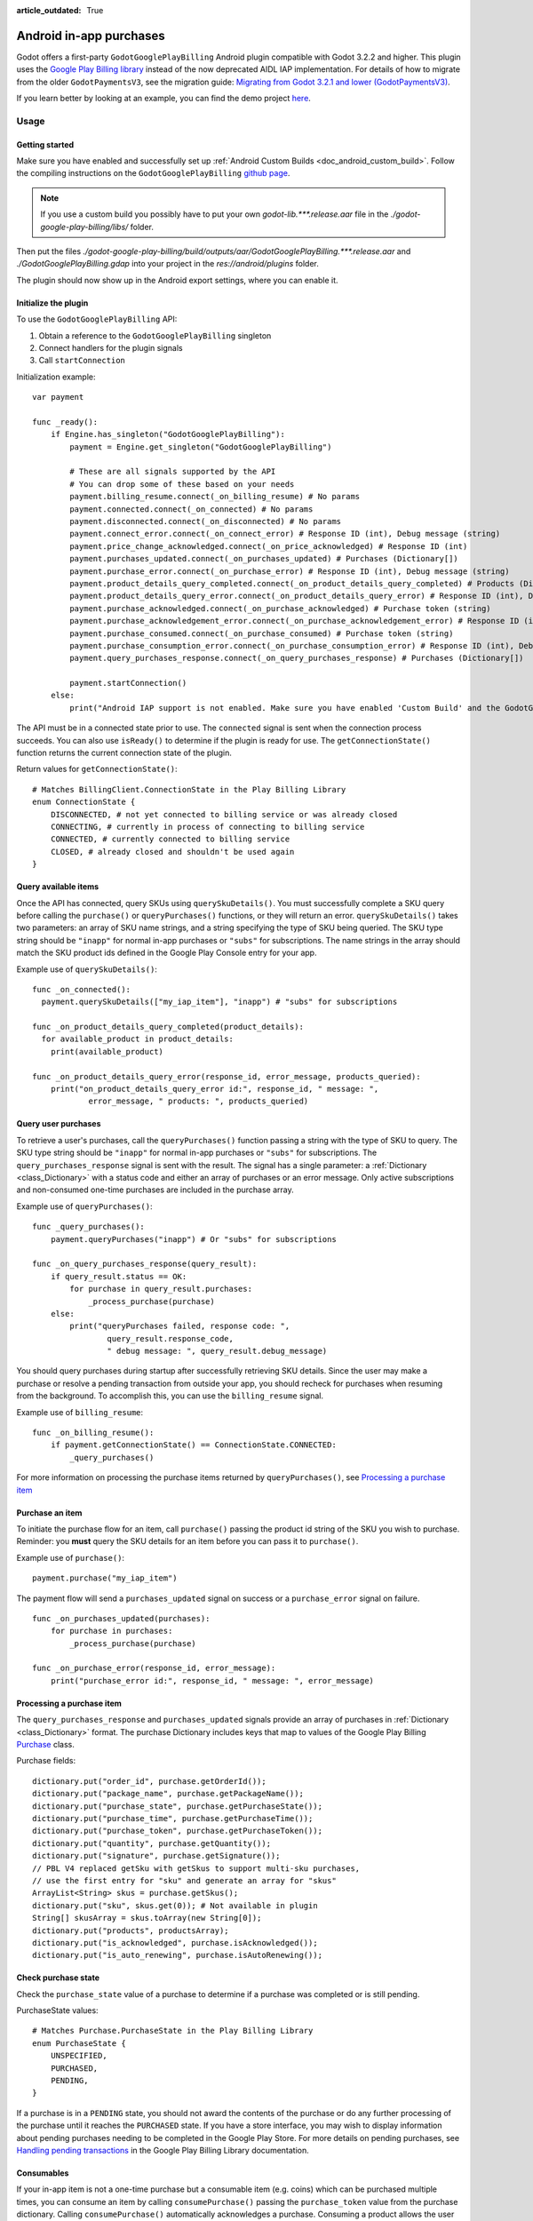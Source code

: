 :article_outdated: True

.. _doc_android_in_app_purchases:

Android in-app purchases
========================

Godot offers a first-party ``GodotGooglePlayBilling`` Android plugin compatible with Godot 3.2.2 and higher.
This plugin uses the `Google Play Billing library <https://developer.android.com/google/play/billing>`__
instead of the now deprecated AIDL IAP implementation. For details of how to migrate from the older
``GodotPaymentsV3``, see the migration guide: `Migrating from Godot 3.2.1 and lower (GodotPaymentsV3)`_.

If you learn better by looking at an example, you can find the demo project
`here <https://github.com/godotengine/godot-demo-projects/tree/master/mobile/android_iap>`__.


Usage
-----

Getting started
***************

Make sure you have enabled and successfully set up :ref:`Android Custom Builds <doc_android_custom_build>`.
Follow the compiling instructions on the ``GodotGooglePlayBilling`` `github page <https://github.com/godotengine/godot-google-play-billing>`__.

.. note::

    If you use a custom build you possibly have to put your own `godot-lib.***.release.aar` file in the `./godot-google-play-billing/libs/` folder.

Then put the files `./godot-google-play-billing/build/outputs/aar/GodotGooglePlayBilling.***.release.aar` and `./GodotGooglePlayBilling.gdap` into your project in the `res://android/plugins` folder.

The plugin should now show up in the Android export settings, where you can enable it.


Initialize the plugin
*********************

To use the ``GodotGooglePlayBilling`` API: 

1. Obtain a reference to the ``GodotGooglePlayBilling`` singleton
2. Connect handlers for the plugin signals
3. Call ``startConnection``

Initialization example:

::

    var payment

    func _ready():
        if Engine.has_singleton("GodotGooglePlayBilling"):
            payment = Engine.get_singleton("GodotGooglePlayBilling")

            # These are all signals supported by the API
            # You can drop some of these based on your needs
            payment.billing_resume.connect(_on_billing_resume) # No params
            payment.connected.connect(_on_connected) # No params
            payment.disconnected.connect(_on_disconnected) # No params
            payment.connect_error.connect(_on_connect_error) # Response ID (int), Debug message (string)
            payment.price_change_acknowledged.connect(_on_price_acknowledged) # Response ID (int)
            payment.purchases_updated.connect(_on_purchases_updated) # Purchases (Dictionary[])
            payment.purchase_error.connect(_on_purchase_error) # Response ID (int), Debug message (string)
            payment.product_details_query_completed.connect(_on_product_details_query_completed) # Products (Dictionary[])
            payment.product_details_query_error.connect(_on_product_details_query_error) # Response ID (int), Debug message (string), Queried SKUs (string[])
            payment.purchase_acknowledged.connect(_on_purchase_acknowledged) # Purchase token (string)
            payment.purchase_acknowledgement_error.connect(_on_purchase_acknowledgement_error) # Response ID (int), Debug message (string), Purchase token (string)
            payment.purchase_consumed.connect(_on_purchase_consumed) # Purchase token (string)
            payment.purchase_consumption_error.connect(_on_purchase_consumption_error) # Response ID (int), Debug message (string), Purchase token (string)
            payment.query_purchases_response.connect(_on_query_purchases_response) # Purchases (Dictionary[])

            payment.startConnection()
        else:
            print("Android IAP support is not enabled. Make sure you have enabled 'Custom Build' and the GodotGooglePlayBilling plugin in your Android export settings! IAP will not work.")

The API must be in a connected state prior to use. The ``connected`` signal is sent
when the connection process succeeds. You can also use ``isReady()`` to determine if the plugin
is ready for use. The ``getConnectionState()`` function returns the current connection state
of the plugin.

Return values for ``getConnectionState()``:

::

    # Matches BillingClient.ConnectionState in the Play Billing Library
    enum ConnectionState {
        DISCONNECTED, # not yet connected to billing service or was already closed
        CONNECTING, # currently in process of connecting to billing service
        CONNECTED, # currently connected to billing service
        CLOSED, # already closed and shouldn't be used again
    }


Query available items
*********************

Once the API has connected, query SKUs using ``querySkuDetails()``. You must successfully complete
a SKU query before calling the ``purchase()`` or ``queryPurchases()`` functions,
or they will return an error. ``querySkuDetails()`` takes two parameters: an array
of SKU name strings, and a string specifying the type of SKU being queried.
The SKU type string should be ``"inapp"`` for normal in-app purchases or ``"subs"`` for subscriptions.
The name strings in the array should match the SKU product ids defined in the Google Play Console entry
for your app.

Example use of ``querySkuDetails()``:

::

    func _on_connected():
      payment.querySkuDetails(["my_iap_item"], "inapp") # "subs" for subscriptions

    func _on_product_details_query_completed(product_details):
      for available_product in product_details:
        print(available_product)

    func _on_product_details_query_error(response_id, error_message, products_queried):
        print("on_product_details_query_error id:", response_id, " message: ",
                error_message, " products: ", products_queried)


Query user purchases
********************

To retrieve a user's purchases, call the ``queryPurchases()`` function passing
a string with the type of SKU to query. The SKU type string should be
``"inapp"`` for normal in-app purchases or ``"subs"`` for subscriptions.
The ``query_purchases_response`` signal is sent with the result. 
The signal has a single parameter: a :ref:`Dictionary <class_Dictionary>` with
a status code and either an array of purchases or an error message.
Only active subscriptions and non-consumed one-time purchases are
included in the purchase array.

Example use of ``queryPurchases()``:

::

    func _query_purchases():
        payment.queryPurchases("inapp") # Or "subs" for subscriptions

    func _on_query_purchases_response(query_result):
        if query_result.status == OK:
            for purchase in query_result.purchases:
                _process_purchase(purchase)
        else:
            print("queryPurchases failed, response code: ",
                    query_result.response_code,
                    " debug message: ", query_result.debug_message)


You should query purchases during startup after successfully retrieving SKU details.
Since the user may make a purchase or resolve a pending transaction from
outside your app, you should recheck for purchases when resuming from the
background. To accomplish this, you can use the ``billing_resume`` signal.

Example use of ``billing_resume``:

::

    func _on_billing_resume():
        if payment.getConnectionState() == ConnectionState.CONNECTED:
            _query_purchases()


For more information on processing the purchase items returned by
``queryPurchases()``, see `Processing a purchase item`_


Purchase an item
****************

To initiate the purchase flow for an item, call ``purchase()`` passing the
product id string of the SKU you wish to purchase.
Reminder: you **must** query the SKU details for an item before you can
pass it to ``purchase()``.

Example use of ``purchase()``:

::

    payment.purchase("my_iap_item")


The payment flow will send a ``purchases_updated`` signal on success or a
``purchase_error`` signal on failure.

::

    func _on_purchases_updated(purchases):
        for purchase in purchases:
            _process_purchase(purchase)

    func _on_purchase_error(response_id, error_message):
        print("purchase_error id:", response_id, " message: ", error_message)


Processing a purchase item
**************************

The ``query_purchases_response`` and ``purchases_updated`` signals provide an array
of purchases in :ref:`Dictionary <class_Dictionary>` format. The purchase Dictionary
includes keys that map to values of the Google Play Billing
`Purchase <https://developer.android.com/reference/com/android/billingclient/api/Purchase>`_ class.

Purchase fields:

::

    dictionary.put("order_id", purchase.getOrderId());
    dictionary.put("package_name", purchase.getPackageName());
    dictionary.put("purchase_state", purchase.getPurchaseState());
    dictionary.put("purchase_time", purchase.getPurchaseTime());
    dictionary.put("purchase_token", purchase.getPurchaseToken());
    dictionary.put("quantity", purchase.getQuantity());
    dictionary.put("signature", purchase.getSignature());
    // PBL V4 replaced getSku with getSkus to support multi-sku purchases,
    // use the first entry for "sku" and generate an array for "skus"
    ArrayList<String> skus = purchase.getSkus();
    dictionary.put("sku", skus.get(0)); # Not available in plugin
    String[] skusArray = skus.toArray(new String[0]);
    dictionary.put("products", productsArray);
    dictionary.put("is_acknowledged", purchase.isAcknowledged());
    dictionary.put("is_auto_renewing", purchase.isAutoRenewing());


Check purchase state
********************

Check the ``purchase_state`` value of a purchase to determine if a 
purchase was completed or is still pending.

PurchaseState values:

::

    # Matches Purchase.PurchaseState in the Play Billing Library
    enum PurchaseState {
        UNSPECIFIED, 
        PURCHASED, 
        PENDING,
    }


If a purchase is in a ``PENDING`` state, you should not award the contents of the
purchase or do any further processing of the purchase until it reaches the
``PURCHASED`` state. If you have a store interface, you may wish to display
information about pending purchases needing to be completed in the Google Play Store.
For more details on pending purchases, see
`Handling pending transactions <https://developer.android.com/google/play/billing/integrate#pending>`_
in the Google Play Billing Library documentation.


Consumables
***********

If your in-app item is not a one-time purchase but a consumable item (e.g. coins) which can be purchased
multiple times, you can consume an item by calling ``consumePurchase()`` passing
the ``purchase_token`` value from the purchase dictionary.
Calling ``consumePurchase()`` automatically acknowledges a purchase.
Consuming a product allows the user to purchase it again, it will no longer appear 
in subsequent ``queryPurchases()`` calls unless it is repurchased.

Example use of ``consumePurchase()``:

::

    func _process_purchase(purchase):
        if "my_consumable_iap_item" in purchase.products and purchase.purchase_state == PurchaseState.PURCHASED:
            # Add code to store payment so we can reconcile the purchase token
            # in the completion callback against the original purchase
            payment.consumePurchase(purchase.purchase_token)

    func _on_purchase_consumed(purchase_token):
        _handle_purchase_token(purchase_token, true)

    func _on_purchase_consumption_error(response_id, error_message, purchase_token):
        print("_on_purchase_consumption_error id:", response_id,
                " message: ", error_message)
        _handle_purchase_token(purchase_token, false)

    # Find the sku associated with the purchase token and award the
    # product if successful
    func _handle_purchase_token(purchase_token, purchase_successful):
        # check/award logic, remove purchase from tracking list


Acknowledging purchases
***********************

If your in-app item is a one-time purchase, you must acknowledge the purchase by
calling the ``acknowledgePurchase()`` function, passing the ``purchase_token``
value from the purchase dictionary. If you do not acknowledge a purchase within
three days, the user automatically receives a refund, and Google Play revokes the purchase.
If you are calling ``comsumePurchase()`` it automatically acknowledges the purchase and
you do not need to call ``acknowledgePurchase()``.

Example use of ``acknowledgePurchase()``:

::

    func _process_purchase(purchase):
        if "my_one_time_iap_item" in purchase.products and \
                purchase.purchase_state == PurchaseState.PURCHASED and \
                not purchase.is_acknowledged:
            # Add code to store payment so we can reconcile the purchase token
            # in the completion callback against the original purchase
            payment.acknowledgePurchase(purchase.purchase_token)

    func _on_purchase_acknowledged(purchase_token):
        _handle_purchase_token(purchase_token, true)

    func _on_purchase_acknowledgement_error(response_id, error_message, purchase_token):
        print("_on_purchase_acknowledgement_error id: ", response_id,
                " message: ", error_message)
        _handle_purchase_token(purchase_token, false)

    # Find the sku associated with the purchase token and award the
    # product if successful
    func _handle_purchase_token(purchase_token, purchase_successful):
        # check/award logic, remove purchase from tracking list


Subscriptions
*************

Subscriptions work mostly like regular in-app items. Use ``"subs"`` as the second
argument to ``querySkuDetails()`` to get subscription details. Pass ``"subs"``
to ``queryPurchases()`` to get subscription purchase details.

You can check ``is_auto_renewing`` in the a subscription purchase
returned from ``queryPurchases()`` to see if a user has cancelled an
auto-renewing subscription.

You need to acknowledge new subscription purchases, but not automatic
subscription renewals.

If you support upgrading or downgrading between different subscription levels,
you should use ``updateSubscription()`` to use the subscription update flow to
change an active subscription. Like ``purchase()``, results are returned by the
``purchases_updated`` and ``purchase_error`` signals.
There are three parameters to ``updateSubscription()``:

1. The purchase token of the currently active subscription
2. The product id string of the subscription SKU to change to
3. The proration mode to apply to the subscription.

The proration values are defined as:

::

    enum SubscriptionProrationMode {
        # Replacement takes effect immediately, and the remaining time 
        # will be prorated and credited to the user.
        IMMEDIATE_WITH_TIME_PRORATION = 1,
        # Replacement takes effect immediately, and the billing cycle remains the same. 
        # The price for the remaining period will be charged. 
        # This option is only available for subscription upgrade.
        IMMEDIATE_AND_CHARGE_PRORATED_PRICE,
        # Replacement takes effect immediately, and the new price will be charged on
        # next recurrence time. The billing cycle stays the same.
        IMMEDIATE_WITHOUT_PRORATION,
        # Replacement takes effect when the old plan expires, and the new price
        # will be charged at the same time.
        DEFERRED,
        # Replacement takes effect immediately, and the user is charged full price
        # of new plan and is given a full billing cycle of subscription,
        # plus remaining prorated time from the old plan.
        IMMEDIATE_AND_CHARGE_FULL_PRICE,
    }


Default behavior is ``IMMEDIATE_WITH_TIME_PRORATION``.

Example use of ``updateSubscription``:

::

    payment.updateSubscription(_active_subscription_purchase.purchase_token, \
						"new_sub_sku", SubscriptionProrationMode.IMMEDIATE_WITH_TIME_PRORATION)


The ``confirmPriceChange()`` function can be used to launch price change confirmation flow
for a subscription. Pass the product id of the subscription SKU subject to the price change.
The result will be sent by the ``price_change_acknowledged`` signal.

Example use of ``confirmPriceChange()``:

::

    enum BillingResponse {SUCCESS = 0, CANCELLED = 1}

    func confirm_price_change(product_id):
        payment.confirmPriceChange(product_id)

    func _on_price_acknowledged(response_id):
        if response_id == BillingResponse.SUCCESS:
            print("price_change_accepted")
        elif response_id == BillingResponse.CANCELED:
            print("price_change_canceled")


Migrating from Godot 3.2.1 and lower (GodotPaymentsV3)
------------------------------------------------------

The new ``GodotGooglePlayBilling`` API is not compatible with its predecessor ``GodotPaymentsV3``.

Changes
*******

- You need to enable the Custom Build option in your Android export settings and install
  the ``GodotGooglePlayBilling`` plugin manually (see below for details)
- All purchases have to be acknowledged by your app. This is a
  `requirement from Google <https://developer.android.com/google/play/billing/integrate#process>`__.
  Purchases that are not acknowledged by your app will be refunded.
- Support for subscriptions
- Signals (no polling or callback objects)
